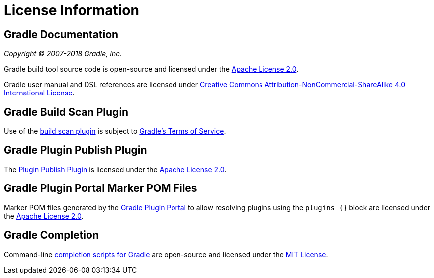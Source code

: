 // Copyright 2017 the original author or authors.
//
// Licensed under the Apache License, Version 2.0 (the "License");
// you may not use this file except in compliance with the License.
// You may obtain a copy of the License at
//
//      http://www.apache.org/licenses/LICENSE-2.0
//
// Unless required by applicable law or agreed to in writing, software
// distributed under the License is distributed on an "AS IS" BASIS,
// WITHOUT WARRANTIES OR CONDITIONS OF ANY KIND, either express or implied.
// See the License for the specific language governing permissions and
// limitations under the License.

[[licenses]]
= License Information


[[sec:gradle_documentation]]
== Gradle Documentation

_Copyright © 2007-2018 Gradle, Inc._

Gradle build tool source code is open-source and licensed under the link:https://github.com/gradle/gradle/blob/master/LICENSE[Apache License 2.0].


Gradle user manual and DSL references are licensed under link:http://creativecommons.org/licenses/by-nc-sa/4.0/[Creative Commons Attribution-NonCommercial-ShareAlike 4.0 International License].


[[licenses:build_scan_plugin]]
== Gradle Build Scan Plugin

Use of the link:https://scans.gradle.com/plugin/[build scan plugin] is subject to link:https://gradle.com/legal/terms-of-service/[Gradle's Terms of Service].


[[licenses:plugin_publish_plugin]]
== Gradle Plugin Publish Plugin

The link:https://plugins.gradle.org/docs/publish-plugin[Plugin Publish Plugin] is licensed under the link:https://www.apache.org/licenses/LICENSE-2.0.html[Apache License 2.0].


[[licenses:plugin_portal_marker_poms]]
== Gradle Plugin Portal Marker POM Files

Marker POM files generated by the link:https://plugins.gradle.org[Gradle Plugin Portal] to allow resolving plugins using the `plugins {}` block are licensed under the link:https://www.apache.org/licenses/LICENSE-2.0.html[Apache License 2.0].


[[licenses:gradle_completion]]
== Gradle Completion

Command-line link:https://github.com/gradle/gradle-completion[completion scripts for Gradle] are open-source and licensed under the link:https://raw.githubusercontent.com/gradle/gradle-completion/master/LICENSE[MIT License].
